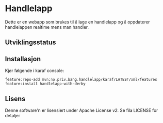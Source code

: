 * Handlelapp

Dette er en webapp som brukes til å lage en handlelapp og å oppdaterer handlelappen realtime mens man handler.

** Utviklingsstatus
[[https://github.com/steinarb/handlelapp/actions/workflows/handlelapp-maven-ci-build.yml][file:https://github.com/steinarb/handlelapp/actions/workflows/handlelapp-maven-ci-build.yml/badge.svg]]

** Installasjon

Kjør følgende i karaf console:
#+BEGIN_EXAMPLE
  feature:repo-add mvn:no.priv.bang.handlelapp/karaf/LATEST/xml/features
  feature:install handlelapp-with-derby
#+END_EXAMPLE
** Lisens

Denne software'n er lisensiert under Apache License v2.  Se fila LICENSE for detaljer

